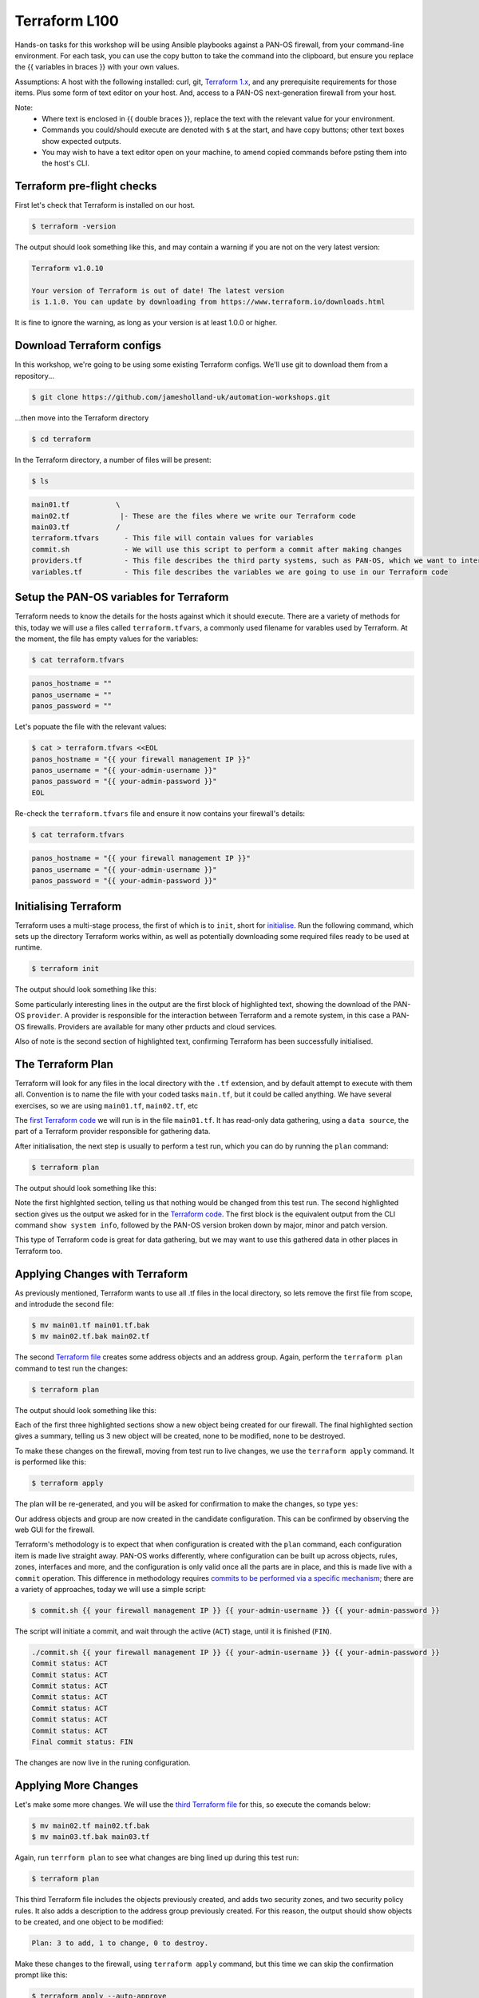 Terraform L100
----------------------

Hands-on tasks for this workshop will be using Ansible playbooks against a PAN-OS firewall, from your command-line environment. For each task, you can use the copy button to take the command into the clipboard, but ensure you replace the {{ variables in braces }} with your own values.

Assumptions: A host with the following installed: curl, git, `Terraform 1.x
<https://www.terraform.io/downloads.html>`_, and any prerequisite requirements for those items. Plus some form of text editor on your host. And, access to a PAN-OS next-generation firewall from your host.

Note:
    * Where text is enclosed in {{ double braces }}, replace the text with the relevant value for your environment.
    * Commands you could/should execute are denoted with ``$`` at the start, and have copy buttons; other text boxes show expected outputs.
    * You may wish to have a text editor open on your machine, to amend copied commands before psting them into the host's CLI.


Terraform pre-flight checks
================================================

First let's check that Terraform is installed on our host.

.. code-block::
        :class: copy-button

        $ terraform -version 


The output should look something like this, and may contain a warning if you are not on the very latest version:

.. code-block::
   
        Terraform v1.0.10

        Your version of Terraform is out of date! The latest version
        is 1.1.0. You can update by downloading from https://www.terraform.io/downloads.html


It is fine to ignore the warning, as long as your version is at least 1.0.0 or higher.


Download Terraform configs
================================================

In this workshop, we're going to be using some existing Terraform configs. We'll use git to download them from a repository...

.. code-block::
        :class: copy-button

        $ git clone https://github.com/jamesholland-uk/automation-workshops.git


...then move into the Terraform directory

.. code-block::
        :class: copy-button

        $ cd terraform

In the Terraform directory, a number of files will be present:

.. code-block::
        :class: copy-button

        $ ls

.. code-block::

        main01.tf           \
        main02.tf            |- These are the files where we write our Terraform code
        main03.tf           /
        terraform.tfvars      - This file will contain values for variables
        commit.sh             - We will use this script to perform a commit after making changes
        providers.tf          - This file describes the third party systems, such as PAN-OS, which we want to interact with
        variables.tf          - This file describes the variables we are going to use in our Terraform code


Setup the PAN-OS variables for Terraform
================================================

Terraform needs to know the details for the hosts against which it should execute. There are a variety of methods for this, today we will use a files called ``terraform.tfvars``, a commonly used filename for varables used by Terraform. At the moment, the file has empty values for the variables:

.. code-block::
        :class: copy-button

        $ cat terraform.tfvars

.. code-block::

        panos_hostname = ""
        panos_username = ""
        panos_password = ""

Let's popuate the file with the relevant values:

.. code-block::
        :class: copy-button

        $ cat > terraform.tfvars <<EOL
        panos_hostname = "{{ your firewall management IP }}"
        panos_username = "{{ your-admin-username }}"
        panos_password = "{{ your-admin-password }}"
        EOL


Re-check the ``terraform.tfvars`` file and ensure it now contains your firewall's details:

.. code-block::
        :class: copy-button

        $ cat terraform.tfvars


.. code-block::

        panos_hostname = "{{ your firewall management IP }}"
        panos_username = "{{ your-admin-username }}"
        panos_password = "{{ your-admin-password }}"

Initialising Terraform
================================================

Terraform uses a multi-stage process, the first of which is to ``init``, short for `initialise
<https://www.terraform.io/docs/cli/commands/init.html>`_. Run the following command, which sets up the directory Terraform works within, as well as potentially downloading some required files ready to be used at runtime.

.. code-block::
        :class: copy-button

        $ terraform init

The output should look something like this:

.. code-block::
        :emphasize-lines: 4,5,6,17

        Initializing the backend...

        Initializing provider plugins...
        - Finding paloaltonetworks/panos versions matching "~> 1.8.3"...
        - Installing paloaltonetworks/panos v1.8.3...
        - Installed paloaltonetworks/panos v1.8.3 (signed by a HashiCorp partner, key ID D5D93F98EFA33E83)

        Partner and community providers are signed by their developers.
        If you'd like to know more about provider signing, you can read about it here:
        https://www.terraform.io/docs/plugins/signing.html

        Terraform has created a lock file .terraform.lock.hcl to record the provider
        selections it made above. Include this file in your version control repository
        so that Terraform can guarantee to make the same selections by default when
        you run "terraform init" in the future.

        Terraform has been successfully initialized!

        You may now begin working with Terraform. Try running "terraform plan" to see
        any changes that are required for your infrastructure. All Terraform commands
        should now work.

        If you ever set or change modules or backend configuration for Terraform,
        rerun this command to reinitialize your working directory. If you forget, other
        commands will detect it and remind you to do so if necessary.

Some particularly interesting lines in the output are the first block of highlighted text, showing the download of the PAN-OS ``provider``. A provider is responsible for the interaction between Terraform and a remote system, in this case a PAN-OS firewalls. Providers are available for many other prducts and cloud services.

Also of note is the second section of highlighted text, confirming Terraform has been successfully initialised.

The Terraform Plan
================================================

Terraform will look for any files in the local directory with the ``.tf`` extension, and by default attempt to execute with them all. Convention is to name the file with your coded tasks ``main.tf``, but it could be called anything. We have several exercises, so we are using ``main01.tf``, ``main02.tf``, etc

The `first Terraform code
<https://github.com/jamesholland-uk/automation-workshops/blob/main/terraform/main01.tf>`_ we will run is in the file ``main01.tf``. It has read-only data gathering, using a ``data source``, the part of a Terraform provider responsible for gathering data.

After initialisation, the next step is usually to perform a test run, which you can do by running the ``plan`` command:

.. code-block::
        :class: copy-button

        $ terraform plan

The output should look something like this:

.. code-block::
        :emphasize-lines: 6, 10-24

        An execution plan has been generated and is shown below.
        Resource actions are indicated with the following symbols:

        Terraform will perform the following actions:

        Plan: 0 to add, 0 to change, 0 to destroy.

        Changes to Outputs:
        + the_info = {
            + id            = "192.168.150.226"
            + info          = {
                + "app-release-date"                      = "2021/10/27 05:11:31 BST"
                + "app-version"                           = "8478-7015"
                + "av-release-date"                       = "2021/10/27 12:03:35 BST"
                + "av-version"                            = "3882-4393"
                .
                .
                .
                + "wildfire-rt"                           = "Disabled"
                + "wildfire-version"                      = "0"
                }
            + version_major = 10
            + version_minor = 0
            + version_patch = 7
            }

        ------------------------------------------------------------------------

        Note: You didn't specify an "-out" parameter to save this plan, so Terraform
        can't guarantee that exactly these actions will be performed if
        "terraform apply" is subsequently run.

Note the first highlghted section, telling us that nothing would be changed from this test run. The second highlighted section gives us the output we asked for in the `Terraform code
<https://github.com/jamesholland-uk/automation-workshops/blob/main/terraform/main01.tf>`_. The first block is the equivalent output from the CLI command ``show system info``, followed by the PAN-OS version broken down by major, minor and patch version.

This type of Terraform code is great for data gathering, but we may want to use this gathered data in other places in Terraform too.


Applying Changes with Terraform
================================================

As previously mentioned, Terraform wants to use all .tf files in the local directory, so lets remove the first file from scope, and introdude the second file:

.. code-block::
        :class: copy-button

        $ mv main01.tf main01.tf.bak
        $ mv main02.tf.bak main02.tf 


The second `Terraform file
<https://github.com/jamesholland-uk/automation-workshops/blob/main/terraform/main02.tf.bak>`_ creates some address objects and an address group. Again, perform the ``terraform plan`` command to test run the changes:

.. code-block::
        :class: copy-button

        $ terraform plan

The output should look something like this:

.. code-block::
        :emphasize-lines: 7, 18, 29, 40

        An execution plan has been generated and is shown below.
        Resource actions are indicated with the following symbols:
        + create

        Terraform will perform the following actions:

        # panos_address_object.terraform-address-object-1 will be created
        + resource "panos_address_object" "terraform-address-object-1" {
            + description  = "Addres object 1 from Terraform"
            + device_group = "shared"
            + id           = (known after apply)
            + name         = "terraform-address-object-1"
            + type         = "ip-netmask"
            + value        = "192.168.80.1/32"
            + vsys         = "vsys1"
            }

        # panos_address_object.terraform-address-object-2 will be created
        + resource "panos_address_object" "terraform-address-object-2" {
            + description  = "Addres object 2 from Terraform"
            + device_group = "shared"
            + id           = (known after apply)
            + name         = "terraform-address-object-2"
            + type         = "ip-netmask"
            + value        = "192.168.80.2/32"
            + vsys         = "vsys1"
            }

        # panos_panorama_address_group.terraform-address-group will be created
        + resource "panos_panorama_address_group" "terraform-address-group" {
            + device_group     = "shared"
            + id               = (known after apply)
            + name             = "terraform-address-group"
            + static_addresses = [
                + "terraform-address-object-1",
                + "terraform-address-object-2",
                ]
            }

        Plan: 3 to add, 0 to change, 0 to destroy.

        ------------------------------------------------------------------------

        Note: You didn't specify an "-out" parameter to save this plan, so Terraform
        can't guarantee that exactly these actions will be performed if
        "terraform apply" is subsequently run.


Each of the first three highlighted sections show a new object being created for our firewall. The final highlighted section gives a summary, telling us 3 new object will be created, none to be modified, none to be destroyed.

To make these changes on the firewall, moving from test run to live changes, we use the ``terraform apply`` command. It is performed like this:

.. code-block::
        :class: copy-button

        $ terraform apply

The plan will be re-generated, and you will be asked for confirmation to make the changes, so type ``yes``:

.. code-block::
        :emphasize-lines: 5

        Do you want to perform these actions?
        Terraform will perform the actions described above.
        Only 'yes' will be accepted to approve.

        Enter a value: yes

        panos_address_object.terraform-address-object-1: Creating...
        panos_address_object.terraform-address-object-2: Creating...
        panos_address_object.terraform-address-object-2: Creation complete after 0s [id=vsys1:terraform-address-object-2]
        panos_address_object.terraform-address-object-1: Creation complete after 0s [id=vsys1:terraform-address-object-1]
        panos_address_group.terraform-address-group: Creating...
        panos_address_group.terraform-address-group: Creation complete after 0s [id=vsys1:terraform-address-group]


Our address objects and group are now created in the candidate configuration. This can be confirmed by observing the web GUI for the firewall.

Terraform's methodology is to expect that when configuration is created with the ``plan`` command, each configuration item is made live straight away. PAN-OS works differently, where configuration can be built up across objects, rules, zones, interfaces and more, and the configuration is only valid once all the parts are in place, and this is made live with a ``commit`` operation. This difference in methodology requires `commits to be performed via a specific mechanism
<https://registry.terraform.io/providers/PaloAltoNetworks/panos/latest/docs/guides/commits-overview>`_; there are a variety of approaches, today we will use a simple script:

.. code-block::
        :class: copy-button

        $ commit.sh {{ your firewall management IP }} {{ your-admin-username }} {{ your-admin-password }}

The script will initiate a commit, and wait through the active (``ACT``) stage, until it is finished (``FIN``).

.. code-block::

        ./commit.sh {{ your firewall management IP }} {{ your-admin-username }} {{ your-admin-password }}
        Commit status: ACT
        Commit status: ACT
        Commit status: ACT
        Commit status: ACT
        Commit status: ACT
        Commit status: ACT
        Commit status: ACT
        Final commit status: FIN


The changes are now live in the runing configuration.


Applying More Changes
================================================

Let's make some more changes. We will use the `third Terraform file
<https://github.com/jamesholland-uk/automation-workshops/blob/main/terraform/main03.tf.bak>`_ for this, so execute the comands below:

.. code-block::
        :class: copy-button

        $ mv main02.tf main02.tf.bak
        $ mv main03.tf.bak main03.tf


Again, run ``terrform plan`` to see what changes are bing lined up during this test run:

.. code-block::
        :class: copy-button

        $ terraform plan


This third Terraform file includes the objects previously created, and adds two security zones, and two security policy rules. It also adds a description to the address group previously created. For this reason, the output should show objects to be created, and one object to be modified:

.. code-block::

        Plan: 3 to add, 1 to change, 0 to destroy.


Make these changes to the firewall, using ``terraform apply`` command, but this time we can skip the confirmation prompt like this:

.. code-block::
        :class: copy-button

        $ terraform apply --auto-approve


Finally, execute the commit script, and confirm the new zones and rules are live on the firewall's running configuration:

.. code-block::
        :class: copy-button

        $ commit.sh {{ your firewall management IP }} {{ your-admin-username }} {{ your-admin-password }}